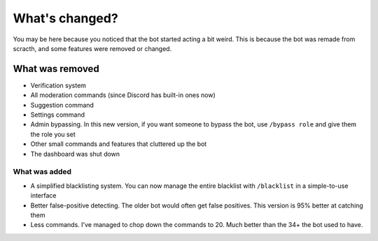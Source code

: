 What's changed?
***************

You may be here because you noticed that the bot started acting a bit weird. This is because the bot was remade from scracth, and some features were removed or changed.

What was removed
================
- Verification system
- All moderation commands (since Discord has built-in ones now)
- Suggestion command
- Settings command
- Admin bypassing. In this new version, if you want someone to bypass the bot, use ``/bypass role`` and give them the role you set
- Other small commands and features that cluttered up the bot
- The dashboard was shut down
  
What was added
--------------
- A simplified blacklisting system. You can now manage the entire blacklist with ``/blacklist`` in a simple-to-use interface
- Better false-positive detecting. The older bot would often get false positives. This version is 95% better at catching them
- Less commands. I've managed to chop down the commands to 20. Much better than the 34+ the bot used to have.
